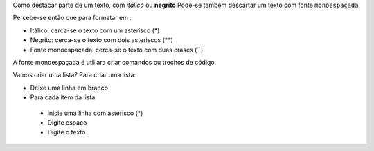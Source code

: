 Como destacar parte de um texto, com *itálico* ou **negrito** 
Pode-se também descartar um texto com fonte ``monoespaçada``

Percebe-se então que para formatar em :

* Itálico: cerca-se o texto com um asterisco (*)
* Negrito: cerca-se o texto com dois asteriscos (**)
* Fonte monoespaçada: cerca-se o texto com duas crases (``)

A fonte monoespaçada é util ara criar comandos ou trechos de código.

Vamos criar uma lista?
Para criar uma lista:

* Deixe uma linha em branco
* Para cada item da lista
 
 * inicie uma linha com asterisco (*)
 * Digite espaço 
 * Digite o texto 
